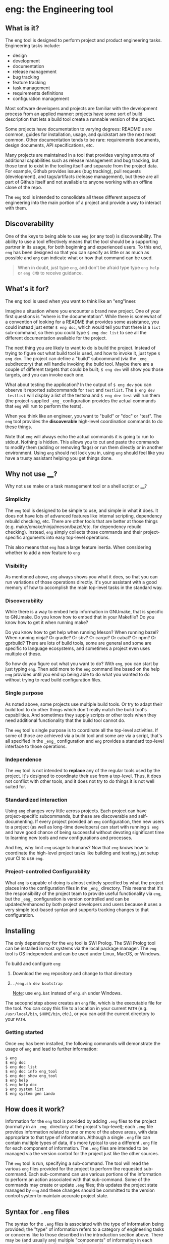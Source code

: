 * eng: the Engineering tool

** What is it?

 The eng tool is designed to perform project and product engineering tasks.
 Engineering tasks include:

   * design
   * development
   * documentation
   * release management
   * bug tracking
   * feature tracking
   * task management
   * requirements definitions
   * configuration management

 Most software developers and projects are familiar with the development process
 from an applied manner: projects have some sort of build description that lets a
 build tool create a runnable version of the project.

 Some projects have documentation to varying degrees: README's are common, guides
 for installation, usage, and quickstart are the next most common.  Other
 documentation tends to be rare: requirements documents, design documents, API
 specifications, etc.

 Many projects are maintained in a tool that provides varying amounts of
 additional capabilities such as release management and bug tracking, but those
 tend to exist in the tooling itself and separate from the project data.  For
 example, Github provides issues (bug tracking), pull requests (development), and
 tags/artifacts (release management), but these are all part of Github itself and
 not available to anyone working with an offline clone of the repo.

 The ~eng~ tool is intended to consolidate all these different aspects of
 engineering into the main portion of a project and provide a way to interact
 with them.

** Discoverability

 One of the keys to being able to use ~eng~ (or any tool) is discoverability.
 The ability to use a tool effectively means that the tool should be a supporting
 partner in its usage, for both beginning and experienced users.  To this end,
 ~eng~ has been designed so that you can specify as little or as much as possible
 and ~eng~ can indicate what or how that command can be used.

 #+begin_quote
 When in doubt, just type ~eng~, and don't be afraid type type ~eng help~ or
 ~eng CMD~ to receive guidance.
 #+end_quote

** What's it for?

 The eng tool is used when you want to think like an "eng"ineer.

 Imagine a situation where you encounter a brand new project.  One of your first
 questions is "where is the documentation". While there is somewhat of a
 convention of looking for a README that provides some assistance, you could
 instead just enter ~$ eng doc~, which would tell you that there is a ~list~
 sub-command, so then you could type ~$ eng doc list~ to see all the different
 documentation available for the project.

 The next thing you are likely to want to do is build the project.  Instead of
 trying to figure out what build tool is used, and how to invoke it, just
 type ~$ eng dev~.  The project can define a "build" subcommand (via
 the ~_eng_~ subdirectory) that will handle invoking the build tool.  Maybe
 there are a couple of different targets that could be built; ~$ eng dev~ will
 show you those targets, and you can invoke each one.

 What about testing the application?  In the output of ~$ eng dev~ you can
 observe it reported subcommands for ~test~ and ~testlist~.  The ~$ eng dev
 testlist~ will display a list of the testsna and ~$ eng dev test~ will run them
 (the project-supplied ~_eng_~ configuration provides the actual commands that
 ~eng~ will run to perform the tests).

 When you think like an engineer, you want to "build" or "doc" or "test".  The
 ~eng~ tool provides the *discoverable* high-level coordination commands to do
 these things.

 Note that ~eng~ will always echo the actual commands it is going to run to
 stdout.  Nothing is hidden.  This allows you to cut and paste the commands to
 modify them (adding or removing flags) or run them directly or in another
 environment.  Using ~eng~ should not lock you in, using ~eng~ should feel like
 you have a trusty assistant helping you get things done.

** Why not use ____?

 Why not use make or a task management tool or a shell script or ____?

*** Simplicity

 The ~eng~ tool is designed to be simple to use, and simple in what it does.  It
 does not have lots of advanced features like internal scripting, dependency
 rebuild checking, etc.  There are other tools that are better at those things
 (e.g. make/cmake/ninja/meson/bazel/etc.  for dependency rebuild checking).
 Instead, ~eng~ simply collects those commands and their project-specific
 arguments into easy top-level operations.

 This also means that ~eng~ has a large feature inertia.  When considering
 whether to add a new feature to ~eng~

*** Visibility

 As mentioned above, ~eng~ always shows you what it does, so that you can run
 variations of those operations directly.  It's your assistant with a good memory
 of how to accomplish the main top-level tasks in the standard way.

*** Discoverability

 While there is a way to embed help information in GNUmake, that is specific to
 GNUmake. Do you know how to embed that in your Makefile?  Do you know how to get
 it when running make?

 Do you know how to get help when running Meson?  When running bazel?  When
 running ninja?  Or gradle? Or sbv? Or cargo? Or cabal? Or npm? Or gprbuild?
 There are lots of build tools, some are general and some are specific to
 language ecosystems, and sometimes a project even uses multiple of these.

 So how do you figure out what you want to do?  With ~eng~, you can start by just
 typing ~eng~.  Then add more to the ~eng~ command line based on the help ~eng~
 provides until you end up being able to do what you wanted to do without trying
 to read build configuration files.

*** Single purpose

 As noted above, some projects use multiple build tools. Or try to adapt their
 build tool to do other things which don't really match the build tool's
 capabilities.  And sometimes they supply scripts or other tools when they need
 additional functionality that the build tool cannot do.

 The ~eng~ tool's single purpose is to coordinate all the top-level activities.
 If some of those are achieved via a build tool and some are via a script, that's
 all specified in the ~_eng_~ configuration and ~eng~ provides a standard
 top-level interface to those operations.

*** Independence

 The ~eng~ tool is not intended to *replace* any of the regular tools used by the
 project.  It's designed to coordinate their use from a top-level.  Thus, it does
 not conflict with other tools, and it does not try to do things it is not well
 suited for.

*** Standardized interaction

 Using ~eng~ changes very little across projects.  Each project can have
 project-specific subcommands, but these are discoverable and self-documenting.
 If every project provided an ~eng~ configuration, then new users to a project
 (as well as long-time developers) can start with running ~$ eng~ and have good
 chance of being successful without devoting significant time to learning new
 tools and new configurations and processes.

 And hey, why limit ~eng~ usage to humans?  Now that ~eng~ knows how to
 coordinate the high-level project tasks like building and testing, just setup
 your CI to use ~eng~.
 
*** Project-controlled Configurability

 What ~eng~ is capable of doing is almost entirely specified by what the project
 places into the configuration files in the ~_eng_~ directory.  This means that
 it's the responsibility of the project team to provide useful functionality via
 ~eng~, but the ~_eng_~ configuration is version controlled and can be
 updated/enhanced by both project developers and users because it uses a very
 simple text-based syntax and supports tracking changes to that configuration.
 
** Installing

 The only dependency for the ~eng~ tool is SWI Prolog.  The SWI Prolog tool can
 be installed in most systems via the local package manager.  The ~eng~ tool is
 OS independent and can be used under Linux, MacOS, or Windows.

 To build and configure ~eng~:

 1. Download the ~eng~ repository and change to that directory
 2. ~./eng.sh dev bootstrap~

    _Note_: use ~eng.bat~ instead of ~eng.sh~ under Windows.

 The secopnd step above creates an ~eng~ file, which is the executable file for
 the tool.  You can copy this file to a location in your current ~PATH~
 (e.g. ~/usr/local/bin~, ~$HOME/bin~, etc.), or you can add the current directory
 to your ~PATH~.

*** Getting started

  Once ~eng~ has been installed, the following commands will demonstrate the
  usage of ~eng~ and lead to further information:

  #+begin_example
  $ eng
  $ eng doc
  $ eng doc list
  $ eng doc info eng_tool
  $ eng doc show eng_tool
  $ eng help
  $ eng help doc
  $ eng system list
  $ eng system gen Lando
  #+end_example

** How does it work?

 Information for the ~eng~ tool is provided by adding ~.eng~ files to the project
 (normally in an ~_eng_~ directory at the project's top-level); each ~.eng~ file
 provides information related to one or more of the above areas, with data
 appropriate to that type of information.  Although a single ~.eng~ file can
 contain multiple types of data, it's more typical to use a different ~.eng~ file
 for each component of information.  The ~.eng~ files are intended to be managed
 via the version control for the project just like the other sources.

 The ~eng~ tool is run, specifying a sub-command.  The tool will read the various
 ~eng~ files provided for the project to perform the requested sub-command.  Each
 sub-command can use various portions of the information to perform an action
 associated with that sub-command.  Some of the commands may create or update
 ~.eng~ files; this updates the project state managed by ~eng~ and these changes
 should be committed to the version control system to maintain accurate project
 state.

** Syntax for ~.eng~ files

 The syntax for the ~.eng~ files is associated with the type of information being
 provided; the "type" of information refers to a category of engineering tasks or
 concerns like to those described in the introduction section above.  There may
 be (and usually are) multiple "components" of information in each category
 (e.g. multiple "bugs" in the bug tracking category).  Each component is
 introduced by an "introductory phrase" that uniquely identifies the type of
 information; the introductory phrase is followed by additional phrases that
 together provide all the data for that component.  If multiple components are
 presented in the same ~.eng~ file, each is started by a corresponding
 "introductory phrase" that terminates the information for any preceding
 component and begins the new component; multiple components in the same file do
 not necessarily need to have the same type.

 Specific syntax is provided in detailed sections of the eqil_design
 documentation.

** ~eng~ commands

 The user invokes the ~eng~ tool with a sub-command to be performed in that
 particular run.  The sub-commands are pre-defined, although many provide a way
 for the user (project developers) to extend or configure the command with
 regards to the specific actions it performs.

 Many of the commands will update the ~.eng~ files; these updates should be
 preserved as they maintain the evolving engineering state of the project.  Note
 that this means that "rolling back" to a previous commit for the project will
 also roll-back this state.  Automated updates to the ~eng~ files are intended to
 be compatible with merge processes, but some sub-commands may perform parallel
 actions that will result in ~.eng~ conflicts when merged together; these
 situations represent Engineering practices that require manual resolution
 anyhow, so this is viewed as somewhat of a feature: resolving these conflicts in
 the ~.eng~ files helps resolve the associated Engineering issue.  This latter
 statement is understandably vague; more information will be provided to clarify
 these in the description of the commands where these are likely to occur.

 Tne various ~eng~ commands provided are described by simply issuing the ~eng~
 command with no arguments.  The ~eng help COMMAND~ can be used to get more
 information about a specific command.

** Ease of use

 The ~eng~ command is designed to be easily used to perform engineering
 management for a project.  To facilitate this, it is utilized as a single file
 written in an interpreted language for which an interpreter is widely avaiable
 for multiple platforms.  It is possible to copy the entire ~eng~ tool into the
 project itself as a single file, or else use an ~eng~ implementation referenced
 from the current ~PATH~ or other executable specification method.

 All ~eng~ commands will provide help describing their action if passed the
 ~--help~ argument.  Most commands provide a ~--dry-run~ argument that would
 describe what would be done without actually performing those actions, and the
 effects of any command which has impacts purely local to the working directory
 tree can be reversed by using the version control tool to discard or revert the
 changes; the same is not necessarily true for commands that have impact outside
 of the current working directory tree, although many of those commands provide a
 ~--revert~ argument; see their individual ~--help~ for more information.

** Ouroboros

 The ~eng~ tool is managed by: the ~eng~ tool.  It is perhaps a more complex use
 of the tool than is useful for *learning* the tool, but it should be a good
 representative example of what can actually be done with the tool.

